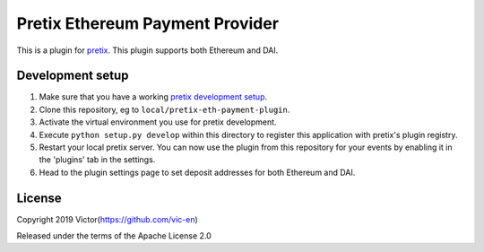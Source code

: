 Pretix Ethereum Payment Provider
==========================

This is a plugin for `pretix`_. This plugin supports both Ethereum and DAI.

Development setup
-----------------

1. Make sure that you have a working `pretix development setup`_.

2. Clone this repository, eg to ``local/pretix-eth-payment-plugin``.

3. Activate the virtual environment you use for pretix development.

4. Execute ``python setup.py develop`` within this directory to register this application with pretix's plugin registry.

5. Restart your local pretix server. You can now use the plugin from this repository for your events by enabling it in
   the 'plugins' tab in the settings.

6. Head to the plugin settings page to set deposit addresses for both Ethereum and DAI.

License
-------


Copyright 2019 Victor(https://github.com/vic-en)

Released under the terms of the Apache License 2.0



.. _pretix: https://github.com/pretix/pretix
.. _pretix development setup: https://docs.pretix.eu/en/latest/development/setup.html
